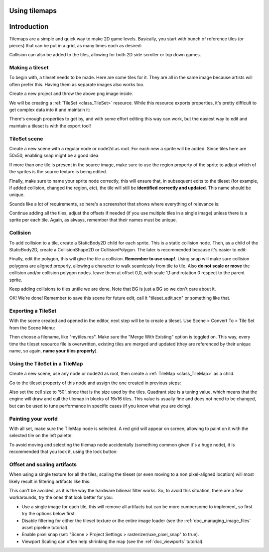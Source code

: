 .. _doc_using_tilemaps:

Using tilemaps
~~~~~~~~~~~~~~

Introduction
~~~~~~~~~~~~

Tilemaps are a simple and quick way to make 2D game levels. Basically,
you start with bunch of reference tiles (or pieces) that can be put in a
grid, as many times each as desired:

.. image:: /img/tilemap.png

Collision can also be added to the tiles, allowing for both 2D side
scroller or top down games.

Making a tileset
----------------

To begin with, a tileset needs to be made. Here are some tiles for it.
They are all in the same image because artists will often prefer this.
Having them as separate images also works too.

.. image:: /img/tileset.png

Create a new project and throw the above png image inside.

We will be creating a :ref:`TileSet <class_TileSet>`
resource. While this resource exports properties, it's pretty difficult
to get complex data into it and maintain it:

.. image:: /img/tileset_edit_resource.png

There's enough properties to get by, and with some effort editing this
way can work, but the easiest way to edit and maintain a tileset is with
the export tool!

TileSet scene
-------------

Create a new scene with a regular node or node2d as root. For each new a
sprite will be added. Since tiles here are 50x50, enabling snap might be
a good idea.

If more than one tile is present in the source image, make sure to use
the region property of the sprite to adjust which of the sprites is the
source texture is being edited.

Finally, make sure to name your sprite node correctly, this will ensure
that, in subsequent edits to the tileset (for example, if added
collision, changed the region, etc), the tile will still be **identified
correctly and updated**. This name should be unique.

Sounds like a lot of requirements, so here's a screenshot that shows
where everything of relevance is:

.. image:: /img/tile_example.png

Continue adding all the tiles, adjust the offsets if needed (if you use
multiple tiles in a single image) unless there is a sprite per each
tile. Again, as always, remember that their names must be unique.

.. image:: /img/tile_example2.png

Collision
---------

To add collision to a tile, create a StaticBody2D child for each sprite.
This is a static collision node. Then, as a child of the StaticBody2D,
create a CollisionShape2D or CollisionPolygon. The later is recommended
because it's easier to edit:

.. image:: /img/tile_example3.png

Finally, edit the polygon, this will give the tile a collision.
**Remember to use snap!**. Using snap will make sure collision polygons
are aligned properly, allowing a character to walk seamlessly from tile
to tile. Also **do not scale or move** the collision and/or collision
polygon nodes. leave them at offset 0,0, with scale 1,1 and rotation 0
respect to the parent sprite.

.. image:: /img/tile_example4.png

Keep adding collisions to tiles untile we are done. Note that BG is just
a BG so we don't care about it.

.. image:: /img/tile_example5.png

OK! We're done! Remember to save this scene for future edit, call it
"tileset_edit.scn" or something like that.

Exporting a TileSet
-------------------

With the scene created and opened in the editor, next step will be to
create a tileset. Use Scene > Convert To > Tile Set from the Scene Menu:

.. image:: /img/tileset_export.png

Then choose a filename, like "mytiles.res". Make sure the "Merge With
Existing" option is toggled on. This way, every time the tileset
resource file is overwritten, existing tiles are merged and updated
(they are referenced by their unique name, so again, **name your tiles
properly**).

.. image:: /img/tileset_merge.png

Using the TileSet in a TileMap
------------------------------

Create a new scene, use any node or node2d as root, then create a
:ref:`TileMap <class_TileMap>` as
a child.

.. image:: /img/tilemap_scene.png

Go to the tileset property of this node and assign the one created in
previous steps:

.. image:: /img/tileset_property.png

Also set the cell size to '50', since that is the size used by the
tiles. Quadrant size is a tuning value, which means that the engine will
draw and cull the tilemap in blocks of 16x16 tiles. This value is
usually fine and does not need to be changed, but can be used to tune
performance in specific cases (if you know what you are doing).

Painting your world
-------------------

With all set, make sure the TileMap node is selected. A red grid will
appear on screen, allowing to paint on it with the selected tile on the
left palette.

.. image:: /img/tile_example6.png

To avoid moving and selecting the tilemap node accidentally (something
common given it's a huge node), it is recommended that you lock it,
using the lock button:

.. image:: /img/tile_lock.png

Offset and scaling artifacts
----------------------------

When using a single texture for all the tiles, scaling the tileset (or
even moving to a non pixel-aligned location) will most likely result in
filtering artifacts like this:

.. image:: /img/tileset_filter.png

This can't be avoided, as it is the way the hardware bilinear filter
works. So, to avoid this situation, there are a few workarounds, try the
ones that look better for you:

-  Use a single image for each tile, this will remove all artifacts but
   can be more cumbersome to implement, so first try the options below
   first.
-  Disable filtering for either the tileset texture or the entire image
   loader (see the :ref:`doc_managing_image_files` asset pipeline tutorial).
-  Enable pixel snap (set: "Scene > Project Settings >
   rasterizer/uxe_pixel_snap" to true).
-  Viewport Scaling can often help shrinking the map (see the
   :ref:`doc_viewports` tutorial).
